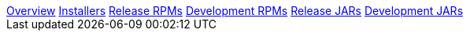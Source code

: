 [[downloads-navbar]]
<<<

:linkattrs:

++++
<!-- Start Navbar -->

    <div class="navbar-packages">
        <div class="container">
            <nav>
        <div class="nav nav-tabs" id="nav-tab" role="tablist">
            <a class="nav-item nav-link active" id="nav-packages-tab" data-toggle="tab" href="#packages" role="tab"
                aria-controls="nav-packages" aria-selected="true">Overview</a>
            <a class="nav-item nav-link" id="nav-packages-tab" data-toggle="tab" href="#installers" role="tab"
                aria-controls="nav-packages" aria-selected="true">Installers</a>
            <a class="nav-item nav-link" id="nav-release-tab" data-toggle="tab" href="#release-rpm" role="tab"
                aria-controls="nav-release-rpms" aria-selected="false">Release RPMs</a>
            <a class="nav-item nav-link" id="nav-development-tab" data-toggle="tab" href="#dev-rpm" role="tab"
                aria-controls="nav-development-rpms" aria-selected="false">Development RPMs</a>
            <a class="nav-item nav-link" id="nav-release-jars-tab" data-toggle="tab" href="#release-jar" role="tab"
                aria-controls="nav-release-jars-rpms" aria-selected="false">Release JARs</a>
            <a class="nav-item nav-link" id="nav-dev-jar-tab" data-toggle="tab" href="#dev-jar" role="tab"
                aria-controls="nav-dev-jar-rpms" aria-selected="false">Development JARs</a>
        </div>
    </nav>
        </div>
    </div>

    <!-- End Navbar -->
++++
